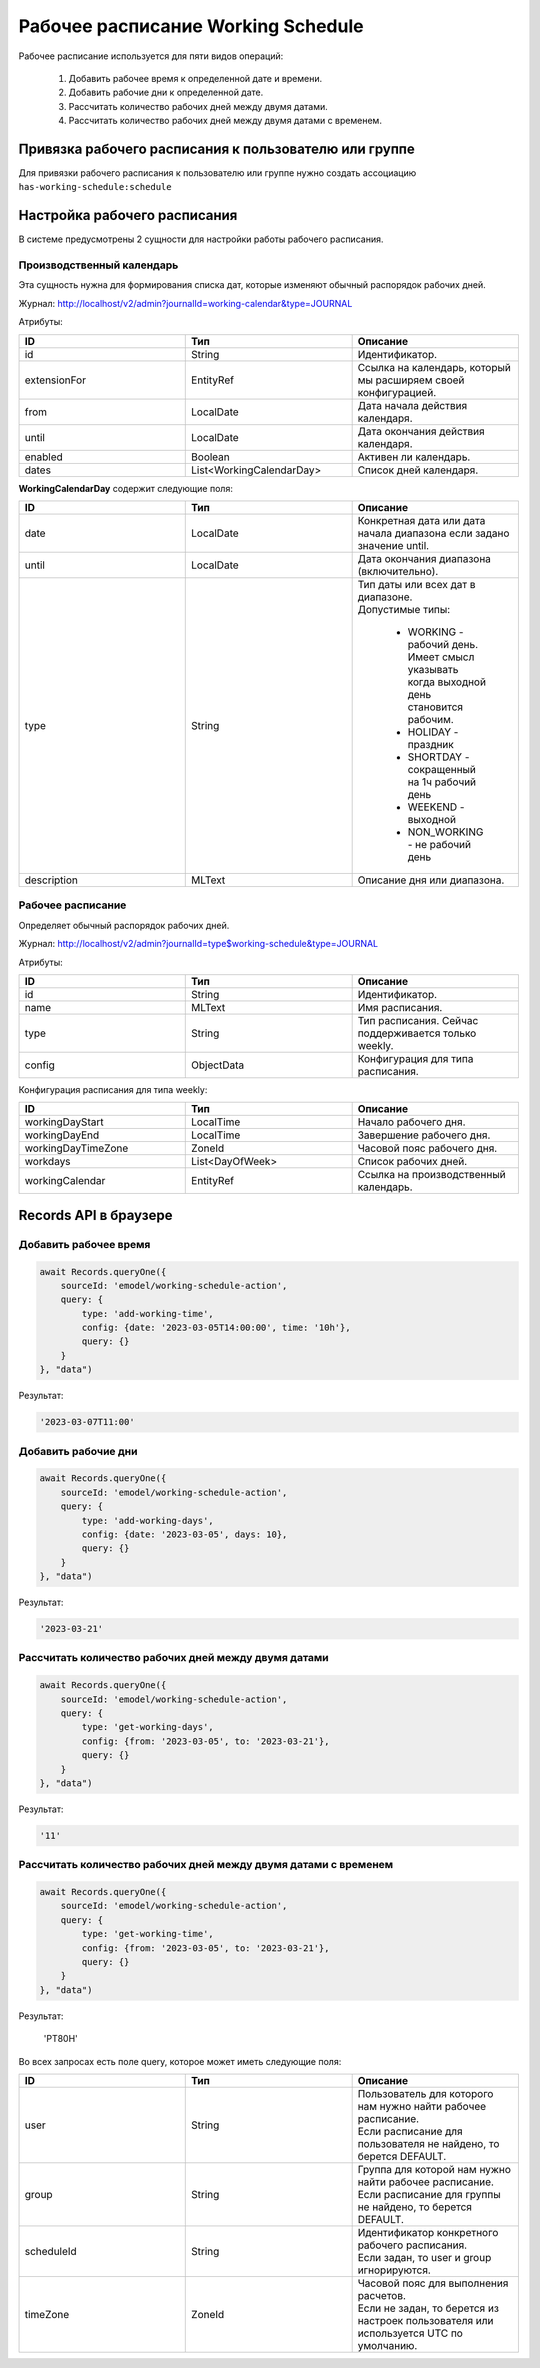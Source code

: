 Рабочее расписание Working Schedule
====================================

Рабочее расписание используется для пяти видов операций:

    1. Добавить рабочее время к определенной дате и времени.
    2. Добавить рабочие дни к определенной дате.
    3. Рассчитать количество рабочих дней между двумя датами.
    4. Рассчитать количество рабочих дней между двумя датами с временем.

Привязка рабочего расписания к пользователю или группе
-------------------------------------------------------

Для привязки рабочего расписания к пользователю или группе нужно создать ассоциацию ``has-working-schedule:schedule``

Настройка рабочего расписания
------------------------------

В системе предусмотрены 2 сущности для настройки работы рабочего расписания.

Производственный календарь
~~~~~~~~~~~~~~~~~~~~~~~~~~~~

Эта сущность нужна для формирования списка дат, которые изменяют обычный распорядок рабочих дней.

Журнал: http://localhost/v2/admin?journalId=working-calendar&type=JOURNAL

Атрибуты:

.. list-table:: 
      :widths: 10 10 10
      :header-rows: 1

      * - ID
        - Тип 
        - Описание
      * - id
        - String 
        - Идентификатор.
      * - extensionFor
        - EntityRef 
        - Ссылка на календарь, который мы расширяем своей конфигурацией.
      * - from
        - LocalDate
        - Дата начала действия календаря.
      * - until
        - LocalDate
        - Дата окончания действия календаря.
      * - enabled
        - Boolean
        - Активен ли календарь.
      * - dates
        - List<WorkingCalendarDay>
        - Список дней календаря.

**WorkingCalendarDay** содержит следующие поля:

.. list-table:: 
      :widths: 10 10 10
      :header-rows: 1

      * - ID
        - Тип 
        - Описание
      * - date
        - LocalDate
        - Конкретная дата или дата начала диапазона если задано значение until.
      * - until
        - LocalDate
        - Дата окончания диапазона (включительно).
      * - type
        - String
        - | Тип даты или всех дат в диапазоне. 
          | Допустимые типы: 
             
             * WORKING - рабочий день. Имеет смысл указывать  когда выходной день становится рабочим.
             * HOLIDAY - праздник
             * SHORTDAY - сокращенный на 1ч рабочий день 
             * WEEKEND - выходной
             * NON_WORKING - не рабочий день
      * - description
        - MLText
        - Описание дня или диапазона.

Рабочее расписание
~~~~~~~~~~~~~~~~~~~~~

Определяет обычный распорядок рабочих дней.

Журнал: http://localhost/v2/admin?journalId=type$working-schedule&type=JOURNAL

Атрибуты:

.. list-table:: 
      :widths: 10 10 10
      :header-rows: 1

      * - ID
        - Тип 
        - Описание
      * - id
        - String
        - Идентификатор.
      * - name
        - MLText
        - Имя расписания.
      * - type
        - String
        - Тип расписания. Сейчас поддерживается только weekly.
      * - config
        - ObjectData
        - Конфигурация для типа расписания.

Конфигурация расписания для типа weekly:

.. list-table:: 
      :widths: 10 10 10
      :header-rows: 1

      * - ID
        - Тип 
        - Описание
      * - workingDayStart
        - LocalTime
        - Начало рабочего дня.
      * - workingDayEnd
        - LocalTime
        - Завершение рабочего дня.
      * - workingDayTimeZone
        - ZoneId
        - Часовой пояс рабочего дня.
      * - workdays
        - List<DayOfWeek>
        - Список рабочих дней.
      * - workingCalendar
        - EntityRef
        - Ссылка на производственный календарь.

Records API в браузере
-----------------------

Добавить рабочее время
~~~~~~~~~~~~~~~~~~~~~~

.. code-block::

    await Records.queryOne({
        sourceId: 'emodel/working-schedule-action',
        query: {
            type: 'add-working-time',
            config: {date: '2023-03-05T14:00:00', time: '10h'},
            query: {}
        }
    }, "data")

Результат:

.. code-block::

    '2023-03-07T11:00'

Добавить рабочие дни
~~~~~~~~~~~~~~~~~~~~~~

.. code-block::

    await Records.queryOne({
        sourceId: 'emodel/working-schedule-action',
        query: {
            type: 'add-working-days',
            config: {date: '2023-03-05', days: 10},
            query: {}
        }
    }, "data")

Результат:

.. code-block::

    '2023-03-21'

Рассчитать количество рабочих дней между двумя датами
~~~~~~~~~~~~~~~~~~~~~~~~~~~~~~~~~~~~~~~~~~~~~~~~~~~~~~~~~~

.. code-block::

    await Records.queryOne({
        sourceId: 'emodel/working-schedule-action',
        query: {
            type: 'get-working-days',
            config: {from: '2023-03-05', to: '2023-03-21'},
            query: {}
        }
    }, "data")

Результат:

.. code-block::

    '11'

Рассчитать количество рабочих дней между двумя датами с временем
~~~~~~~~~~~~~~~~~~~~~~~~~~~~~~~~~~~~~~~~~~~~~~~~~~~~~~~~~~~~~~~~~~

.. code-block::

    await Records.queryOne({
        sourceId: 'emodel/working-schedule-action',
        query: {
            type: 'get-working-time',
            config: {from: '2023-03-05', to: '2023-03-21'},
            query: {}
        }
    }, "data")

Результат:

    'PT80H'

Во всех запросах есть поле query, которое может иметь следующие поля:

.. list-table:: 
      :widths: 10 10 10
      :header-rows: 1

      * - ID
        - Тип 
        - Описание
      * - user
        - String
        - | Пользователь для которого нам нужно найти рабочее расписание. 
          | Если расписание для пользователя не найдено, то берется DEFAULT.
      * - group
        - String
        - | Группа для которой нам нужно найти рабочее расписание. 
          | Если расписание для группы не найдено, то берется DEFAULT.
      * - scheduleId
        - String
        - | Идентификатор конкретного рабочего расписания. 
          | Если задан, то user и group игнорируются.
      * - timeZone
        - ZoneId
        - | Часовой пояс для выполнения расчетов. 
          | Если не задан, то берется из настроек пользователя или используется UTC по умолчанию.